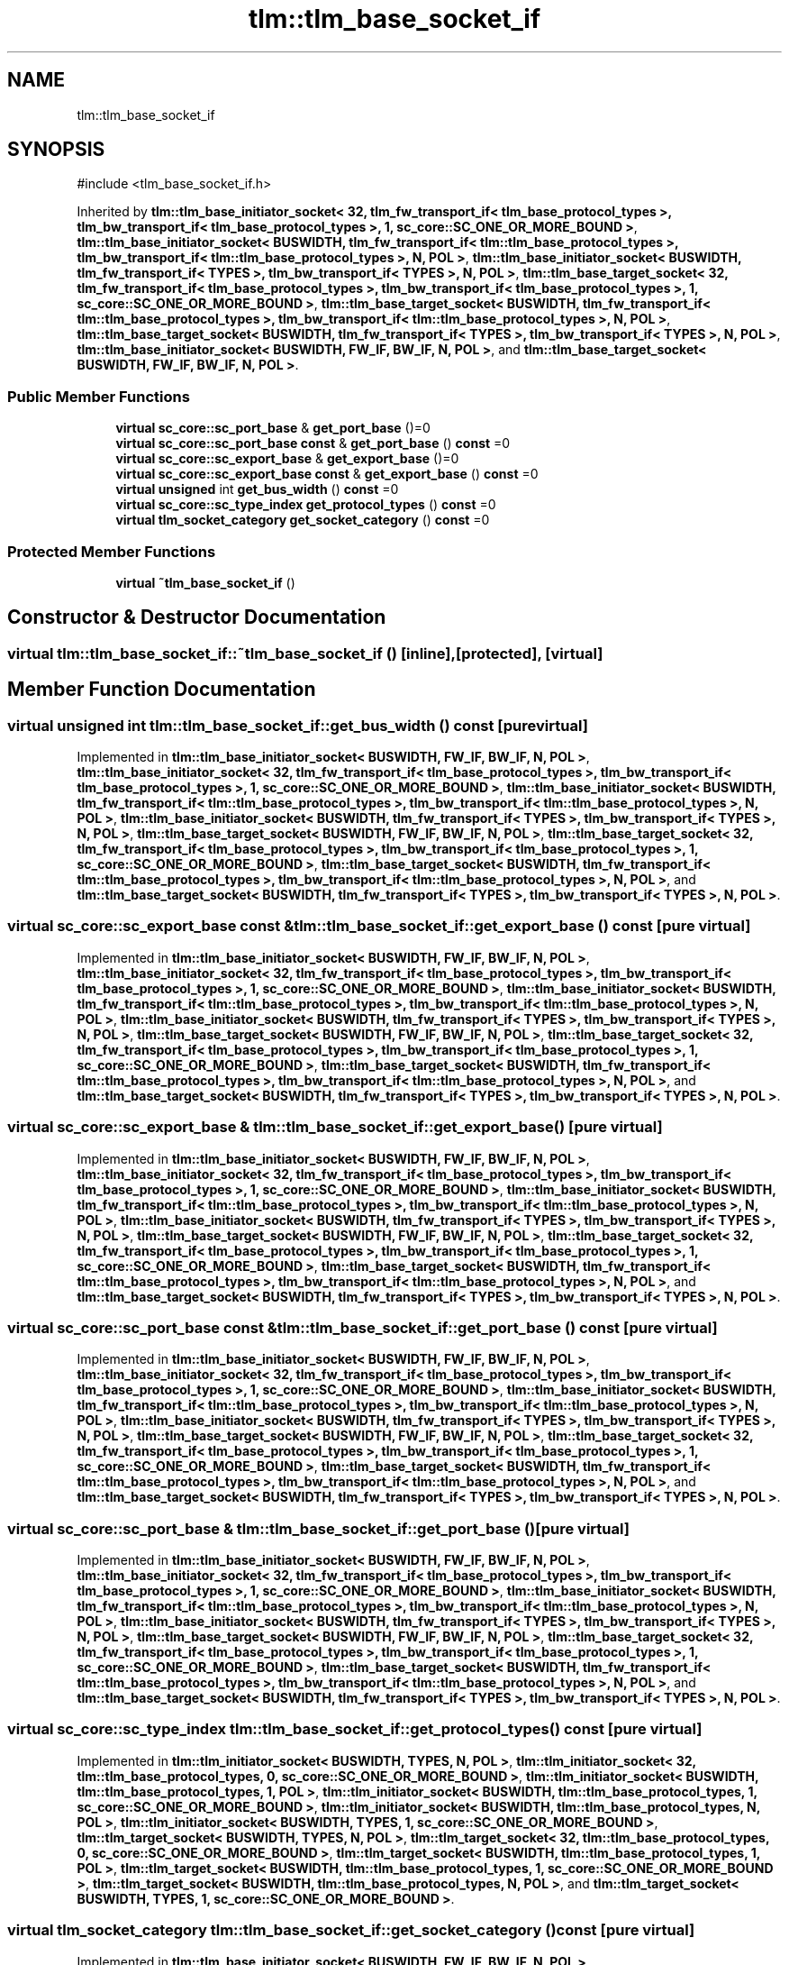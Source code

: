 .TH "tlm::tlm_base_socket_if" 3 "VHDL simulator" \" -*- nroff -*-
.ad l
.nh
.SH NAME
tlm::tlm_base_socket_if
.SH SYNOPSIS
.br
.PP
.PP
\fR#include <tlm_base_socket_if\&.h>\fP
.PP
Inherited by \fBtlm::tlm_base_initiator_socket< 32, tlm_fw_transport_if< tlm_base_protocol_types >, tlm_bw_transport_if< tlm_base_protocol_types >, 1, sc_core::SC_ONE_OR_MORE_BOUND >\fP, \fBtlm::tlm_base_initiator_socket< BUSWIDTH, tlm_fw_transport_if< tlm::tlm_base_protocol_types >, tlm_bw_transport_if< tlm::tlm_base_protocol_types >, N, POL >\fP, \fBtlm::tlm_base_initiator_socket< BUSWIDTH, tlm_fw_transport_if< TYPES >, tlm_bw_transport_if< TYPES >, N, POL >\fP, \fBtlm::tlm_base_target_socket< 32, tlm_fw_transport_if< tlm_base_protocol_types >, tlm_bw_transport_if< tlm_base_protocol_types >, 1, sc_core::SC_ONE_OR_MORE_BOUND >\fP, \fBtlm::tlm_base_target_socket< BUSWIDTH, tlm_fw_transport_if< tlm::tlm_base_protocol_types >, tlm_bw_transport_if< tlm::tlm_base_protocol_types >, N, POL >\fP, \fBtlm::tlm_base_target_socket< BUSWIDTH, tlm_fw_transport_if< TYPES >, tlm_bw_transport_if< TYPES >, N, POL >\fP, \fBtlm::tlm_base_initiator_socket< BUSWIDTH, FW_IF, BW_IF, N, POL >\fP, and \fBtlm::tlm_base_target_socket< BUSWIDTH, FW_IF, BW_IF, N, POL >\fP\&.
.SS "Public Member Functions"

.in +1c
.ti -1c
.RI "\fBvirtual\fP \fBsc_core::sc_port_base\fP & \fBget_port_base\fP ()=0"
.br
.ti -1c
.RI "\fBvirtual\fP \fBsc_core::sc_port_base\fP \fBconst\fP & \fBget_port_base\fP () \fBconst\fP =0"
.br
.ti -1c
.RI "\fBvirtual\fP \fBsc_core::sc_export_base\fP & \fBget_export_base\fP ()=0"
.br
.ti -1c
.RI "\fBvirtual\fP \fBsc_core::sc_export_base\fP \fBconst\fP & \fBget_export_base\fP () \fBconst\fP =0"
.br
.ti -1c
.RI "\fBvirtual\fP \fBunsigned\fP int \fBget_bus_width\fP () \fBconst\fP =0"
.br
.ti -1c
.RI "\fBvirtual\fP \fBsc_core::sc_type_index\fP \fBget_protocol_types\fP () \fBconst\fP =0"
.br
.ti -1c
.RI "\fBvirtual\fP \fBtlm_socket_category\fP \fBget_socket_category\fP () \fBconst\fP =0"
.br
.in -1c
.SS "Protected Member Functions"

.in +1c
.ti -1c
.RI "\fBvirtual\fP \fB~tlm_base_socket_if\fP ()"
.br
.in -1c
.SH "Constructor & Destructor Documentation"
.PP 
.SS "\fBvirtual\fP tlm::tlm_base_socket_if::~tlm_base_socket_if ()\fR [inline]\fP, \fR [protected]\fP, \fR [virtual]\fP"

.SH "Member Function Documentation"
.PP 
.SS "\fBvirtual\fP \fBunsigned\fP int tlm::tlm_base_socket_if::get_bus_width () const\fR [pure virtual]\fP"

.PP
Implemented in \fBtlm::tlm_base_initiator_socket< BUSWIDTH, FW_IF, BW_IF, N, POL >\fP, \fBtlm::tlm_base_initiator_socket< 32, tlm_fw_transport_if< tlm_base_protocol_types >, tlm_bw_transport_if< tlm_base_protocol_types >, 1, sc_core::SC_ONE_OR_MORE_BOUND >\fP, \fBtlm::tlm_base_initiator_socket< BUSWIDTH, tlm_fw_transport_if< tlm::tlm_base_protocol_types >, tlm_bw_transport_if< tlm::tlm_base_protocol_types >, N, POL >\fP, \fBtlm::tlm_base_initiator_socket< BUSWIDTH, tlm_fw_transport_if< TYPES >, tlm_bw_transport_if< TYPES >, N, POL >\fP, \fBtlm::tlm_base_target_socket< BUSWIDTH, FW_IF, BW_IF, N, POL >\fP, \fBtlm::tlm_base_target_socket< 32, tlm_fw_transport_if< tlm_base_protocol_types >, tlm_bw_transport_if< tlm_base_protocol_types >, 1, sc_core::SC_ONE_OR_MORE_BOUND >\fP, \fBtlm::tlm_base_target_socket< BUSWIDTH, tlm_fw_transport_if< tlm::tlm_base_protocol_types >, tlm_bw_transport_if< tlm::tlm_base_protocol_types >, N, POL >\fP, and \fBtlm::tlm_base_target_socket< BUSWIDTH, tlm_fw_transport_if< TYPES >, tlm_bw_transport_if< TYPES >, N, POL >\fP\&.
.SS "\fBvirtual\fP \fBsc_core::sc_export_base\fP \fBconst\fP  & tlm::tlm_base_socket_if::get_export_base () const\fR [pure virtual]\fP"

.PP
Implemented in \fBtlm::tlm_base_initiator_socket< BUSWIDTH, FW_IF, BW_IF, N, POL >\fP, \fBtlm::tlm_base_initiator_socket< 32, tlm_fw_transport_if< tlm_base_protocol_types >, tlm_bw_transport_if< tlm_base_protocol_types >, 1, sc_core::SC_ONE_OR_MORE_BOUND >\fP, \fBtlm::tlm_base_initiator_socket< BUSWIDTH, tlm_fw_transport_if< tlm::tlm_base_protocol_types >, tlm_bw_transport_if< tlm::tlm_base_protocol_types >, N, POL >\fP, \fBtlm::tlm_base_initiator_socket< BUSWIDTH, tlm_fw_transport_if< TYPES >, tlm_bw_transport_if< TYPES >, N, POL >\fP, \fBtlm::tlm_base_target_socket< BUSWIDTH, FW_IF, BW_IF, N, POL >\fP, \fBtlm::tlm_base_target_socket< 32, tlm_fw_transport_if< tlm_base_protocol_types >, tlm_bw_transport_if< tlm_base_protocol_types >, 1, sc_core::SC_ONE_OR_MORE_BOUND >\fP, \fBtlm::tlm_base_target_socket< BUSWIDTH, tlm_fw_transport_if< tlm::tlm_base_protocol_types >, tlm_bw_transport_if< tlm::tlm_base_protocol_types >, N, POL >\fP, and \fBtlm::tlm_base_target_socket< BUSWIDTH, tlm_fw_transport_if< TYPES >, tlm_bw_transport_if< TYPES >, N, POL >\fP\&.
.SS "\fBvirtual\fP \fBsc_core::sc_export_base\fP & tlm::tlm_base_socket_if::get_export_base ()\fR [pure virtual]\fP"

.PP
Implemented in \fBtlm::tlm_base_initiator_socket< BUSWIDTH, FW_IF, BW_IF, N, POL >\fP, \fBtlm::tlm_base_initiator_socket< 32, tlm_fw_transport_if< tlm_base_protocol_types >, tlm_bw_transport_if< tlm_base_protocol_types >, 1, sc_core::SC_ONE_OR_MORE_BOUND >\fP, \fBtlm::tlm_base_initiator_socket< BUSWIDTH, tlm_fw_transport_if< tlm::tlm_base_protocol_types >, tlm_bw_transport_if< tlm::tlm_base_protocol_types >, N, POL >\fP, \fBtlm::tlm_base_initiator_socket< BUSWIDTH, tlm_fw_transport_if< TYPES >, tlm_bw_transport_if< TYPES >, N, POL >\fP, \fBtlm::tlm_base_target_socket< BUSWIDTH, FW_IF, BW_IF, N, POL >\fP, \fBtlm::tlm_base_target_socket< 32, tlm_fw_transport_if< tlm_base_protocol_types >, tlm_bw_transport_if< tlm_base_protocol_types >, 1, sc_core::SC_ONE_OR_MORE_BOUND >\fP, \fBtlm::tlm_base_target_socket< BUSWIDTH, tlm_fw_transport_if< tlm::tlm_base_protocol_types >, tlm_bw_transport_if< tlm::tlm_base_protocol_types >, N, POL >\fP, and \fBtlm::tlm_base_target_socket< BUSWIDTH, tlm_fw_transport_if< TYPES >, tlm_bw_transport_if< TYPES >, N, POL >\fP\&.
.SS "\fBvirtual\fP \fBsc_core::sc_port_base\fP \fBconst\fP  & tlm::tlm_base_socket_if::get_port_base () const\fR [pure virtual]\fP"

.PP
Implemented in \fBtlm::tlm_base_initiator_socket< BUSWIDTH, FW_IF, BW_IF, N, POL >\fP, \fBtlm::tlm_base_initiator_socket< 32, tlm_fw_transport_if< tlm_base_protocol_types >, tlm_bw_transport_if< tlm_base_protocol_types >, 1, sc_core::SC_ONE_OR_MORE_BOUND >\fP, \fBtlm::tlm_base_initiator_socket< BUSWIDTH, tlm_fw_transport_if< tlm::tlm_base_protocol_types >, tlm_bw_transport_if< tlm::tlm_base_protocol_types >, N, POL >\fP, \fBtlm::tlm_base_initiator_socket< BUSWIDTH, tlm_fw_transport_if< TYPES >, tlm_bw_transport_if< TYPES >, N, POL >\fP, \fBtlm::tlm_base_target_socket< BUSWIDTH, FW_IF, BW_IF, N, POL >\fP, \fBtlm::tlm_base_target_socket< 32, tlm_fw_transport_if< tlm_base_protocol_types >, tlm_bw_transport_if< tlm_base_protocol_types >, 1, sc_core::SC_ONE_OR_MORE_BOUND >\fP, \fBtlm::tlm_base_target_socket< BUSWIDTH, tlm_fw_transport_if< tlm::tlm_base_protocol_types >, tlm_bw_transport_if< tlm::tlm_base_protocol_types >, N, POL >\fP, and \fBtlm::tlm_base_target_socket< BUSWIDTH, tlm_fw_transport_if< TYPES >, tlm_bw_transport_if< TYPES >, N, POL >\fP\&.
.SS "\fBvirtual\fP \fBsc_core::sc_port_base\fP & tlm::tlm_base_socket_if::get_port_base ()\fR [pure virtual]\fP"

.PP
Implemented in \fBtlm::tlm_base_initiator_socket< BUSWIDTH, FW_IF, BW_IF, N, POL >\fP, \fBtlm::tlm_base_initiator_socket< 32, tlm_fw_transport_if< tlm_base_protocol_types >, tlm_bw_transport_if< tlm_base_protocol_types >, 1, sc_core::SC_ONE_OR_MORE_BOUND >\fP, \fBtlm::tlm_base_initiator_socket< BUSWIDTH, tlm_fw_transport_if< tlm::tlm_base_protocol_types >, tlm_bw_transport_if< tlm::tlm_base_protocol_types >, N, POL >\fP, \fBtlm::tlm_base_initiator_socket< BUSWIDTH, tlm_fw_transport_if< TYPES >, tlm_bw_transport_if< TYPES >, N, POL >\fP, \fBtlm::tlm_base_target_socket< BUSWIDTH, FW_IF, BW_IF, N, POL >\fP, \fBtlm::tlm_base_target_socket< 32, tlm_fw_transport_if< tlm_base_protocol_types >, tlm_bw_transport_if< tlm_base_protocol_types >, 1, sc_core::SC_ONE_OR_MORE_BOUND >\fP, \fBtlm::tlm_base_target_socket< BUSWIDTH, tlm_fw_transport_if< tlm::tlm_base_protocol_types >, tlm_bw_transport_if< tlm::tlm_base_protocol_types >, N, POL >\fP, and \fBtlm::tlm_base_target_socket< BUSWIDTH, tlm_fw_transport_if< TYPES >, tlm_bw_transport_if< TYPES >, N, POL >\fP\&.
.SS "\fBvirtual\fP \fBsc_core::sc_type_index\fP tlm::tlm_base_socket_if::get_protocol_types () const\fR [pure virtual]\fP"

.PP
Implemented in \fBtlm::tlm_initiator_socket< BUSWIDTH, TYPES, N, POL >\fP, \fBtlm::tlm_initiator_socket< 32, tlm::tlm_base_protocol_types, 0, sc_core::SC_ONE_OR_MORE_BOUND >\fP, \fBtlm::tlm_initiator_socket< BUSWIDTH, tlm::tlm_base_protocol_types, 1, POL >\fP, \fBtlm::tlm_initiator_socket< BUSWIDTH, tlm::tlm_base_protocol_types, 1, sc_core::SC_ONE_OR_MORE_BOUND >\fP, \fBtlm::tlm_initiator_socket< BUSWIDTH, tlm::tlm_base_protocol_types, N, POL >\fP, \fBtlm::tlm_initiator_socket< BUSWIDTH, TYPES, 1, sc_core::SC_ONE_OR_MORE_BOUND >\fP, \fBtlm::tlm_target_socket< BUSWIDTH, TYPES, N, POL >\fP, \fBtlm::tlm_target_socket< 32, tlm::tlm_base_protocol_types, 0, sc_core::SC_ONE_OR_MORE_BOUND >\fP, \fBtlm::tlm_target_socket< BUSWIDTH, tlm::tlm_base_protocol_types, 1, POL >\fP, \fBtlm::tlm_target_socket< BUSWIDTH, tlm::tlm_base_protocol_types, 1, sc_core::SC_ONE_OR_MORE_BOUND >\fP, \fBtlm::tlm_target_socket< BUSWIDTH, tlm::tlm_base_protocol_types, N, POL >\fP, and \fBtlm::tlm_target_socket< BUSWIDTH, TYPES, 1, sc_core::SC_ONE_OR_MORE_BOUND >\fP\&.
.SS "\fBvirtual\fP \fBtlm_socket_category\fP tlm::tlm_base_socket_if::get_socket_category () const\fR [pure virtual]\fP"

.PP
Implemented in \fBtlm::tlm_base_initiator_socket< BUSWIDTH, FW_IF, BW_IF, N, POL >\fP, \fBtlm::tlm_base_initiator_socket< 32, tlm_fw_transport_if< tlm_base_protocol_types >, tlm_bw_transport_if< tlm_base_protocol_types >, 1, sc_core::SC_ONE_OR_MORE_BOUND >\fP, \fBtlm::tlm_base_initiator_socket< BUSWIDTH, tlm_fw_transport_if< tlm::tlm_base_protocol_types >, tlm_bw_transport_if< tlm::tlm_base_protocol_types >, N, POL >\fP, \fBtlm::tlm_base_initiator_socket< BUSWIDTH, tlm_fw_transport_if< TYPES >, tlm_bw_transport_if< TYPES >, N, POL >\fP, \fBtlm::tlm_base_target_socket< BUSWIDTH, FW_IF, BW_IF, N, POL >\fP, \fBtlm::tlm_base_target_socket< 32, tlm_fw_transport_if< tlm_base_protocol_types >, tlm_bw_transport_if< tlm_base_protocol_types >, 1, sc_core::SC_ONE_OR_MORE_BOUND >\fP, \fBtlm::tlm_base_target_socket< BUSWIDTH, tlm_fw_transport_if< tlm::tlm_base_protocol_types >, tlm_bw_transport_if< tlm::tlm_base_protocol_types >, N, POL >\fP, \fBtlm::tlm_base_target_socket< BUSWIDTH, tlm_fw_transport_if< TYPES >, tlm_bw_transport_if< TYPES >, N, POL >\fP, \fBtlm_utils::multi_init_base< BUSWIDTH, TYPES, N, POL >\fP, \fBtlm_utils::multi_init_base< 32, tlm::tlm_base_protocol_types, 0, sc_core::SC_ONE_OR_MORE_BOUND >\fP, \fBtlm_utils::multi_init_base< BUSWIDTH, tlm::tlm_base_protocol_types, N, POL >\fP, \fBtlm_utils::multi_target_base< BUSWIDTH, TYPES, N, POL >\fP, \fBtlm_utils::multi_target_base< 32, tlm::tlm_base_protocol_types, 0, sc_core::SC_ONE_OR_MORE_BOUND >\fP, and \fBtlm_utils::multi_target_base< BUSWIDTH, tlm::tlm_base_protocol_types, N, POL >\fP\&.

.SH "Author"
.PP 
Generated automatically by Doxygen for VHDL simulator from the source code\&.
